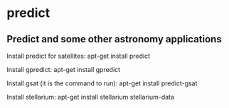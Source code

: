 * predict

** Predict and some other astronomy applications

Install predict for satellites:
 apt-get install predict

Install gpredict:
 apt-get install gpredict

Install gsat (it is the command to run):
 apt-get install predict-gsat

Install stellarium:
 apt-get install stellarium stellarium-data
